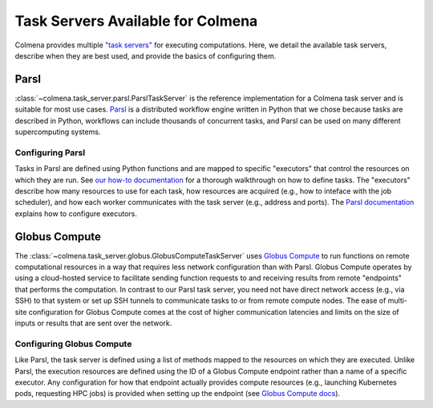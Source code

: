 Task Servers Available for Colmena
==================================

Colmena provides multiple `"task servers" <design.html>`_ for executing computations.
Here, we detail the available task servers, describe when they are best used,
and provide the basics of configuring them.

Parsl
-----

:class:`~colmena.task_server.parsl.ParslTaskServer` is the reference implementation for a Colmena task server and is suitable for most use cases.
`Parsl <http://parsl-project.org/>`_ is a distributed workflow engine written in Python that we chose because tasks are described in Python,
workflows can include thousands of concurrent tasks,
and Parsl can be used on many different supercomputing systems.


Configuring Parsl
+++++++++++++++++

Tasks in Parsl are defined using Python functions and are mapped to specific "executors" that control the resources on which they are run.
See `our how-to documentation <how-to.html#definine-methods>`_ for a thorough walkthrough on how to define tasks.
The "executors" describe how many resources to use for each task,
how resources are acquired (e.g., how to inteface with the job scheduler), 
and how each worker communicates with the task server (e.g., address and ports).
The `Parsl documentation <https://parsl.readthedocs.io/en/stable/userguide/configuring.html>`_ explains how to configure executors.

Globus Compute
--------------

The :class:`~colmena.task_server.globus.GlobusComputeTaskServer` uses `Globus Compute <http://funcx.org>`_ to run functions on remote computational resources
in a way that requires less network configuration than with Parsl.
Globus Compute operates by using a cloud-hosted service to facilitate sending function requests to and receiving results from remote
"endpoints" that performs the computation.
In contrast to our Parsl task server, you need not have direct network access (e.g., via SSH) to that system 
or set up SSH tunnels to communicate tasks to or from remote compute nodes.
The ease of multi-site configuration for Globus Compute comes at the cost of higher communication latencies
and limits on the size of inputs or results that are sent over the network.

Configuring Globus Compute
++++++++++++++++++++++++++

Like Parsl, the task server is defined using a list of methods mapped to the resources on which they are executed.
Unlike Parsl, the execution resources are defined using the ID of a Globus Compute endpoint rather than a name of a specific executor.
Any configuration for how that endpoint actually provides compute resources (e.g., launching Kubernetes pods, requesting HPC jobs)
is provided when setting up the endpoint (see `Globus Compute docs <https://funcx.readthedocs.io/en/latest/endpoints.html#example-configurations>`_).
